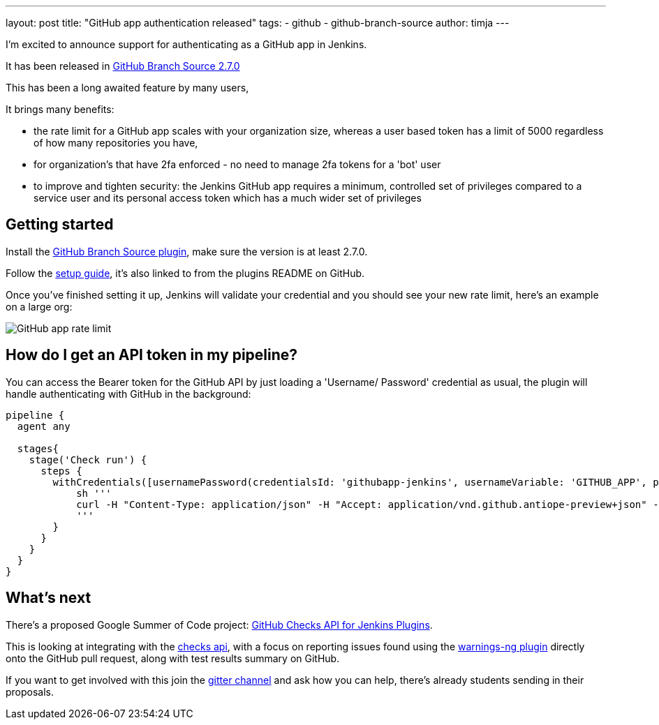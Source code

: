 ---
layout: post
title: "GitHub app authentication released"
tags:
- github
- github-branch-source
author: timja
---

I'm excited to announce support for authenticating as a GitHub app in Jenkins.

It has been released in link:https://github.com/jenkinsci/github-branch-source-plugin/releases/tag/github-branch-source-2.7.0[GitHub Branch Source 2.7.0]

This has been a long awaited feature by many users,

It brings many benefits:

* the rate limit for a GitHub app scales with your organization size, 
whereas a user based token has a limit of 5000 regardless of how many repositories you have,

* for organization’s that have 2fa enforced - no need to manage 2fa tokens for a 'bot' user

* to improve and tighten security: the Jenkins GitHub app requires a minimum, controlled set of privileges compared to a service user and its personal access token which has a much wider set of privileges

== Getting started

Install the link:https://plugins.jenkins.io/github-branch-source/[GitHub Branch Source plugin],
make sure the version is at least 2.7.0.

Follow the link:https://github.com/jenkinsci/github-branch-source-plugin/blob/master/docs/github-app.adoc[setup guide], it's also linked to from the plugins README on GitHub.

Once you've finished setting it up, Jenkins will validate your credential and you should see your new rate limit,
here's an example on a large org:

image:/images/github-app-rate-limit.png[GitHub app rate limit]

== How do I get an API token in my pipeline?

You can access the Bearer token for the GitHub API by just loading a 'Username/ Password' credential as usual,
the plugin will handle authenticating with GitHub in the background:

[source, groovy]
----

pipeline {
  agent any

  stages{
    stage('Check run') { 
      steps {
        withCredentials([usernamePassword(credentialsId: 'githubapp-jenkins', usernameVariable: 'GITHUB_APP', passwordVariable: 'GITHUB_JWT_TOKEN')]) {
            sh '''
            curl -H "Content-Type: application/json" -H "Accept: application/vnd.github.antiope-preview+json" -H "authorization: Bearer ${GITHUB_JWT_TOKEN}" -d '{ "name": "check_run", "head_sha": "'${GIT_COMMIT}'", "status": "in_progress", "external_id": "42", "started_at": "2020-03-05T11:14:52Z", "output": { "title": "Check run from Jenkins!", "summary": "This is a check run which has been generated from Jenkins as GitHub App", "text": "...and that iss awesome"}}' https://api.github.com/repos/<org>/<repo>/check-runs
            '''
        }
      }
    }
  }
}


----

== What's next

There's a proposed Google Summer of Code project: link:https://jenkins.io/projects/gsoc/2020/project-ideas/github-checks/[GitHub Checks API for Jenkins Plugins]. 

This is looking at integrating with the link:https://developer.github.com/v3/checks/[checks api], with a focus on reporting issues found using the link:https://plugins.jenkins.io/warnings-ng/[warnings-ng plugin] directly onto the GitHub pull request, along with test results summary on GitHub.

If you want to get involved with this join the link:https://gitter.im/jenkinsci/gsoc-sig[gitter channel] and ask how you can help, there's already students sending in their proposals.